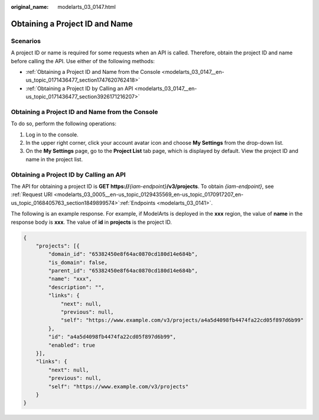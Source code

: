 :original_name: modelarts_03_0147.html

.. _modelarts_03_0147:

Obtaining a Project ID and Name
===============================

Scenarios
---------

A project ID or name is required for some requests when an API is called. Therefore, obtain the project ID and name before calling the API. Use either of the following methods:

-  :ref:`Obtaining a Project ID and Name from the Console <modelarts_03_0147__en-us_topic_0171436477_section1747620762418>`
-  :ref:`Obtaining a Project ID by Calling an API <modelarts_03_0147__en-us_topic_0171436477_section3926171216207>`

.. _modelarts_03_0147__en-us_topic_0171436477_section1747620762418:

Obtaining a Project ID and Name from the Console
------------------------------------------------

To do so, perform the following operations:

#. Log in to the console.
#. In the upper right corner, click your account avatar icon and choose **My Settings** from the drop-down list.
#. On the **My Settings** page, go to the **Project List** tab page, which is displayed by default. View the project ID and name in the project list.

.. _modelarts_03_0147__en-us_topic_0171436477_section3926171216207:

Obtaining a Project ID by Calling an API
----------------------------------------

The API for obtaining a project ID is **GET https://**\ *{iam-endpoint}*\ **/v3/projects**. To obtain *{iam-endpoint}*, see :ref:`Request URI <modelarts_03_0005__en-us_topic_0129435569_en-us_topic_0170917207_en-us_topic_0168405763_section1849899574>`\ :ref:`Endpoints <modelarts_03_0141>`.

The following is an example response. For example, if ModelArts is deployed in the **xxx** region, the value of **name** in the response body is **xxx**. The value of **id** in **projects** is the project ID.

.. code-block::

   {
       "projects": [{
           "domain_id": "65382450e8f64ac0870cd180d14e684b",
           "is_domain": false,
           "parent_id": "65382450e8f64ac0870cd180d14e684b",
           "name": "xxx",
           "description": "",
           "links": {
               "next": null,
               "previous": null,
               "self": "https://www.example.com/v3/projects/a4a5d4098fb4474fa22cd05f897d6b99"
           },
           "id": "a4a5d4098fb4474fa22cd05f897d6b99",
           "enabled": true
       }],
       "links": {
           "next": null,
           "previous": null,
           "self": "https://www.example.com/v3/projects"
       }
   }
